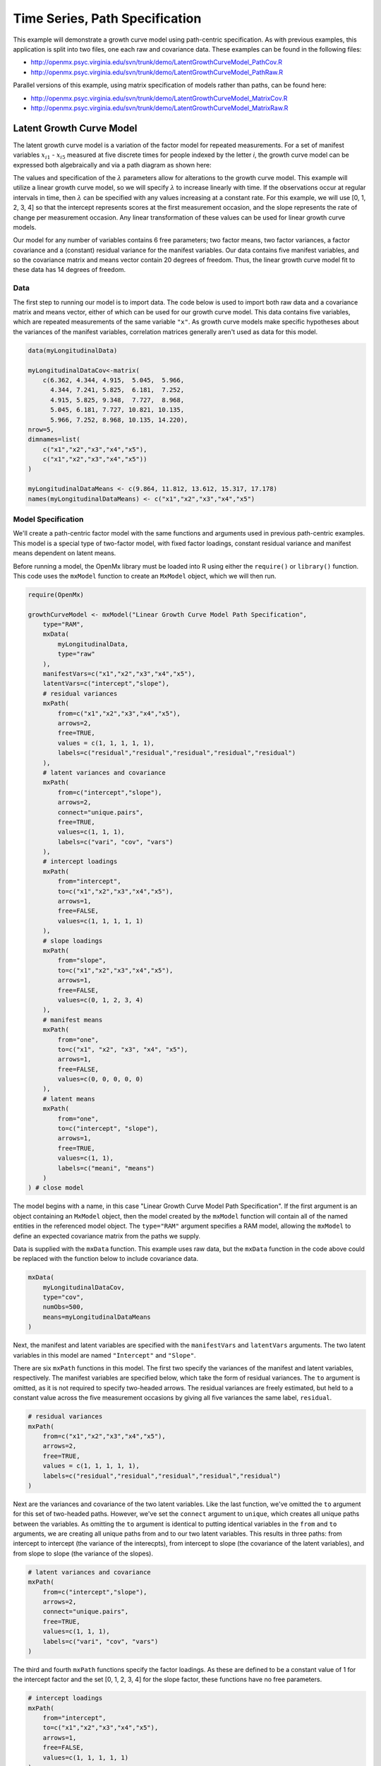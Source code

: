 .. _timeseries-path-specification:

Time Series, Path Specification
=================================

This example will demonstrate a growth curve model using path-centric specification. As with previous examples, this application is split into two files, one each raw and covariance data. These examples can be found in the following files:

* http://openmx.psyc.virginia.edu/svn/trunk/demo/LatentGrowthCurveModel_PathCov.R
* http://openmx.psyc.virginia.edu/svn/trunk/demo/LatentGrowthCurveModel_PathRaw.R

Parallel versions of this example, using matrix specification of models rather than paths, can be found here:

* http://openmx.psyc.virginia.edu/svn/trunk/demo/LatentGrowthCurveModel_MatrixCov.R
* http://openmx.psyc.virginia.edu/svn/trunk/demo/LatentGrowthCurveModel_MatrixRaw.R

Latent Growth Curve Model
-------------------------
The latent growth curve model is a variation of the factor model for repeated measurements. For a set of manifest variables :math:`x_{i1}` - :math:`x_{i5}` measured at five discrete times for people indexed by the letter *i*, the growth curve model can be expressed both algebraically and via a path diagram as shown here:

.. math::
   :nowrap:
   
   \begin{eqnarray*} 
   x_{ij} = Intercept_{i} + \lambda_{j} * Slope_{i} + \epsilon_{i}
   \end{eqnarray*}

.. image:: graph/GrowthCurveModel.png
    :height: 2.5in

The values and specification of the :math:`\lambda` parameters allow for alterations to the growth curve model. This example will utilize a linear growth curve model, so we will specify :math:`\lambda` to increase linearly with time. If the observations occur at regular intervals in time, then :math:`\lambda` can be specified with any values increasing at a constant rate. For this example, we will use [0, 1, 2, 3, 4] so that the intercept represents scores at the first measurement occasion, and the slope represents the rate of change per measurement occasion. Any linear transformation of these values can be used for linear growth curve models.

Our model for any number of variables contains 6 free parameters; two factor means, two factor variances, a factor covariance and a (constant) residual variance for the manifest variables. Our data contains five manifest variables, and so the covariance matrix and means vector contain 20 degrees of freedom. Thus, the linear growth curve model fit to these data has 14 degrees of freedom.

Data
^^^^

The first step to running our model is to import data. The code below is used to import both raw data and a covariance matrix and means vector, either of which can be used for our growth curve model. This data contains five variables, which are repeated measurements of the same variable ``"x"``. As growth curve models make specific hypotheses about the variances of the manifest variables, correlation matrices generally aren't used as data for this model.

.. code-block:: r

    data(myLongitudinalData)

    myLongitudinalDataCov<-matrix(
        c(6.362, 4.344, 4.915,  5.045,  5.966,
          4.344, 7.241, 5.825,  6.181,  7.252,
          4.915, 5.825, 9.348,  7.727,  8.968,
          5.045, 6.181, 7.727, 10.821, 10.135,
          5.966, 7.252, 8.968, 10.135, 14.220),
    nrow=5,
    dimnames=list(
        c("x1","x2","x3","x4","x5"),
        c("x1","x2","x3","x4","x5"))
    )

    myLongitudinalDataMeans <- c(9.864, 11.812, 13.612, 15.317, 17.178)
    names(myLongitudinalDataMeans) <- c("x1","x2","x3","x4","x5") 

Model Specification
^^^^^^^^^^^^^^^^^^^

We'll create a path-centric factor model with the same functions and arguments used in previous path-centric examples. This model is a special type of two-factor model, with fixed factor loadings, constant residual variance and manifest means dependent on latent means.

Before running a model, the OpenMx library must be loaded into R using either the ``require()`` or ``library()`` function. This code uses the ``mxModel`` function to create an ``MxModel`` object, which we will then run.

.. code-block:: r

    require(OpenMx)

    growthCurveModel <- mxModel("Linear Growth Curve Model Path Specification", 
        type="RAM",
        mxData(
            myLongitudinalData,
            type="raw"
        ),
        manifestVars=c("x1","x2","x3","x4","x5"),
        latentVars=c("intercept","slope"),
        # residual variances
        mxPath(
            from=c("x1","x2","x3","x4","x5"), 
            arrows=2,
            free=TRUE, 
            values = c(1, 1, 1, 1, 1),
            labels=c("residual","residual","residual","residual","residual")
        ),
        # latent variances and covariance
        mxPath(
            from=c("intercept","slope"), 
            arrows=2,
            connect="unique.pairs",
            free=TRUE, 
            values=c(1, 1, 1),
            labels=c("vari", "cov", "vars")
        ),
        # intercept loadings
        mxPath(
            from="intercept",
            to=c("x1","x2","x3","x4","x5"),
            arrows=1,
            free=FALSE,
            values=c(1, 1, 1, 1, 1)
        ),
        # slope loadings
        mxPath(
            from="slope",
            to=c("x1","x2","x3","x4","x5"),
            arrows=1,
            free=FALSE,
            values=c(0, 1, 2, 3, 4)
        ),
        # manifest means
        mxPath(
            from="one",
            to=c("x1", "x2", "x3", "x4", "x5"),
            arrows=1,
            free=FALSE,
            values=c(0, 0, 0, 0, 0)
        ),
        # latent means
        mxPath(
            from="one",
            to=c("intercept", "slope"),
            arrows=1,
            free=TRUE,
            values=c(1, 1),
            labels=c("meani", "means")
        )
    ) # close model

The model begins with a name, in this case "Linear Growth Curve Model Path Specification". If the first argument is an object containing an ``MxModel`` object, then the model created by the ``mxModel`` function will contain all of the named entities in the referenced model object. The ``type="RAM"`` argument specifies a RAM model, allowing the ``mxModel`` to define an expected covariance matrix from the paths we supply.

Data is supplied with the ``mxData`` function. This example uses raw data, but the ``mxData`` function in the code above could be replaced with the function below to include covariance data.

.. code-block:: r

    mxData(
        myLongitudinalDataCov,
        type="cov",
        numObs=500,
        means=myLongitudinalDataMeans
    )

Next, the manifest and latent variables are specified with the ``manifestVars`` and ``latentVars`` arguments. The two latent variables in this model are named ``"Intercept"`` and ``"Slope"``.

There are six ``mxPath`` functions in this model. The first two specify the variances of the manifest and latent variables, respectively. The manifest variables are specified below, which take the form of residual variances. The ``to`` argument is omitted, as it is not required to specify two-headed arrows. The residual variances are freely estimated, but held to a constant value across the five measurement occasions by giving all five variances the same label, ``residual``.

.. code-block:: r

    # residual variances
    mxPath(
        from=c("x1","x2","x3","x4","x5"), 
        arrows=2,
        free=TRUE, 
        values = c(1, 1, 1, 1, 1),
        labels=c("residual","residual","residual","residual","residual")
    )
      
Next are the variances and covariance of the two latent variables. Like the last function, we've omitted the ``to`` argument for this set of two-headed paths. However, we've set the ``connect`` argument to ``unique``, which creates all unique paths between the variables. As omitting the ``to`` argument is identical to putting identical variables in the ``from`` and ``to`` arguments, we are creating all unique paths from and to our two latent variables. This results in three paths: from intercept to intercept (the variance of the interecpts), from intercept to slope (the covariance of the latent variables), and from slope to slope (the variance of the slopes). 
      
.. code-block:: r

    # latent variances and covariance
    mxPath(
        from=c("intercept","slope"), 
        arrows=2,
        connect="unique.pairs",
        free=TRUE, 
        values=c(1, 1, 1),
        labels=c("vari", "cov", "vars")
    )
      
The third and fourth ``mxPath`` functions specify the factor loadings. As these are defined to be a constant value of 1 for the intercept factor and the set [0, 1, 2, 3, 4] for the slope factor, these functions have no free parameters.       
      
.. code-block:: r

    # intercept loadings
    mxPath(
        from="intercept",
        to=c("x1","x2","x3","x4","x5"),
        arrows=1,
        free=FALSE,
        values=c(1, 1, 1, 1, 1)
    )
    # slope loadings
    mxPath(
        from="slope",
        to=c("x1","x2","x3","x4","x5"),
        arrows=1,
        free=FALSE,
        values=c(0, 1, 2, 3, 4)
    )
  
The last two ``mxPath`` functions specify the means. The manifest variables are not regressed on the constant, and thus have intercepts of zero. The observed means are entirely functions of the means of the intercept and slope. To specify this, the manifest variables are regressed on the constant (denoted ``"one"``) with a fixed value of zero, and the regressions of the latent variables on the constant are estimated as free parameters.

.. code-block:: r

    # manifest means
    mxPath(
        from="one",
        to=c("x1", "x2", "x3", "x4", "x5"),
        arrows=1,
        free=FALSE,
        values=c(0, 0, 0, 0, 0)
    )
    # latent means
    mxPath(
        from="one",
        to=c("intercept", "slope"),
        arrows=1,
        free=TRUE,
        values=c(1, 1),
        labels=c("meani", "means")
    )

The model is now ready to run using the ``mxRun`` function, and the output of the model can be accessed from the ``output`` slot of the resulting model.
A summary of the output can be reached using ``summary()``.

.. code-block:: r

    growthCurveFit <- mxRun(growthCurveModel)

    summary(growthCurveFit)

These models may also be specified using matrices instead of paths. See :ref:`timeseries-matrix-specification` for matrix specification of these models.
